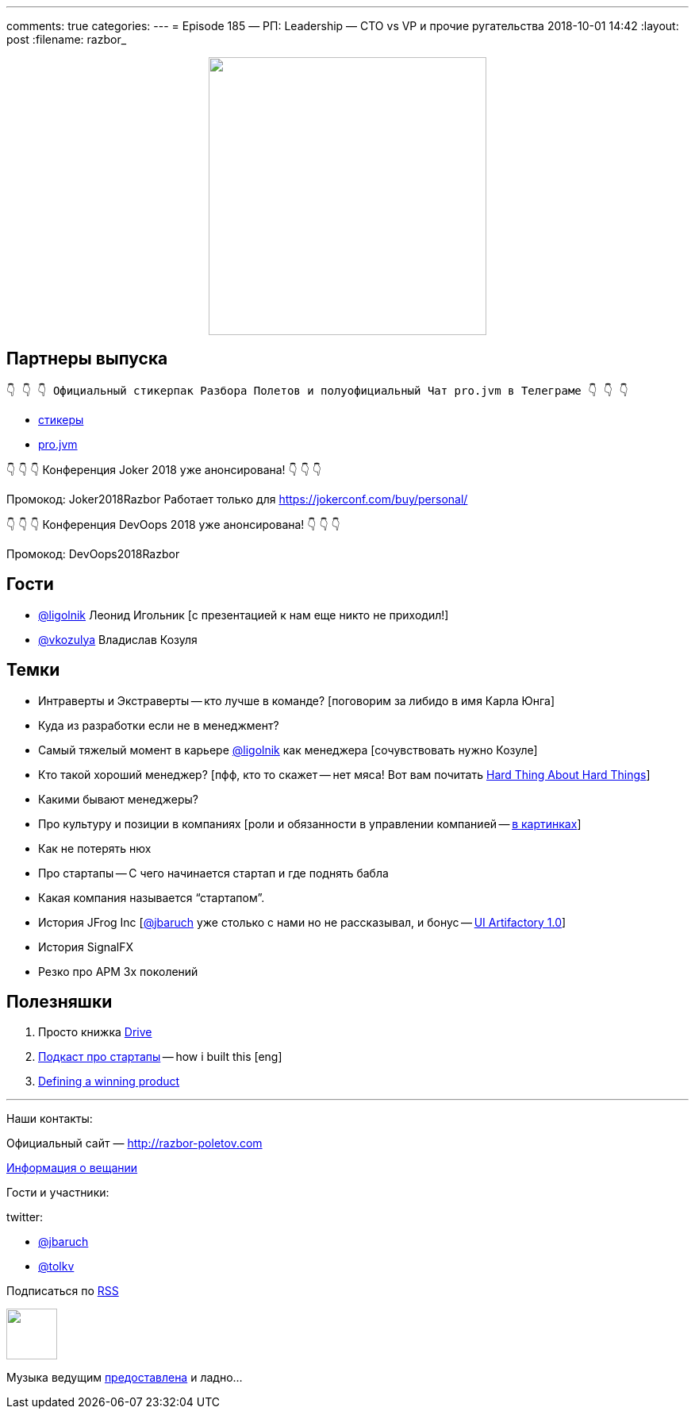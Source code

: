 ---
comments: true
categories: 
---
= Episode 185 — РП: Leadership — CTO vs VP и прочие ругательства
2018-10-01 14:42
:layout: post
:filename: razbor_

++++
<div class="separator" style="clear: both; text-align: center;">
<a href="http://razbor-poletov.com/images/razbor_185_text.jpg" imageanchor="1" style="margin-left: 1em; margin-right: 1em;"><img border="0" height="350" src="http://razbor-poletov.com/images/razbor_185_text.jpg" width="350" /></a>
</div>
++++

== Партнеры выпуска
----
👇 👇 👇 Официальный стикерпак Разбора Полетов и полуофициальный Чат pro.jvm в Телеграме 👇 👇 👇
----
* https://t.me/addstickers/razbor_poletov[стикеры]
* https://t.me/jvmchat[pro.jvm]

****
👇 👇 👇 Конференция Joker 2018 уже анонсирована! 👇 👇 👇

Промокод: Joker2018Razbor
Работает только для https://jokerconf.com/buy/personal/  

👇 👇 👇 Конференция DevOops 2018 уже анонсирована! 👇 👇 👇

Промокод: DevOops2018Razbor
****

== Гости

* https://twitter.com/ligolnik[@ligolnik] Леонид Игольник [с презентацией к нам еще никто не приходил!]
* https://twitter.com/vkozulya[@vkozulya] Владислав Козуля

== Темки

* Интраверты и Экстраверты -- кто лучше в команде? [поговорим за либидо в имя Карла Юнга]
* Куда из разработки если не в менеджмент?
* Самый тяжелый момент в карьере https://twitter.com/ligolnik[@ligolnik] как менеджера [сочувствовать нужно Козуле]
* Кто такой хороший менеджер? [пфф, кто то скажет -- нет мяса! Вот вам почитать https://www.amazon.com/Hard-Thing-About-Things-Building/dp/0062273205[Hard Thing About Hard Things]]
* Какими бывают менеджеры?
* Про культуру и позиции в компаниях [роли и обязанности в управлении компанией -- https://medium.com/engineering-leadership/defining-roles-cto-and-or-vp-engineering-f1c7563643a3[в картинках]]
* Как не потерять нюх
* Про стартапы -- С чего начинается стартап и где поднять бабла
* Какая компания называется "`стартапом`".
* История JFrog Inc [https://twitter.com/jbaruch[@jbaruch]  уже столько с нами но не рассказывал, и бонус -- https://www.facebook.com/217057265035078/posts/308278409246296/?%5F%5Fxts%5F%5F%5B0%5D=68.ARDq_Xi_QiURUskOgYV7Ki1WwcBIf91EjxgzgaAKdpwhOZuXpvKqAkoR2ZrtZwgA9G4n9TBWfhzf9uV5RI2pJPQNOqA4NW86uEH-zZqKcqxXqoyr0FiA0hgWMzD3NFDz0CNXL4ShuqfVByrYLO0RnoXrtkdeaPNKZg&%5F%5Ftn%5F%5F=-R[UI Artifactory 1.0]]
* История SignalFX
* Резко про APM 3х поколений

== Полезняшки

. Просто книжка https://www.amazon.com/Drive-Surprising-Truth-About-Motivates/dp/1594484805/ref=pd_sim_14_1?_encoding=UTF8&pd_rd_i=1594484805&pd_rd_r=ede9bec0-bd12-11e8-91c0-8d9d1b6891e3&pd_rd_w=MbsFY&pd_rd_wg=RX5hI&pf_rd_i=desktop-dp-sims&pf_rd_m=ATVPDKIKX0DER&pf_rd_p=18bb0b78-4200-49b9-ac91-f141d61a1780&pf_rd_r=VEVCWX0X3V8XRK94RM8B&pf_rd_s=desktop-dp-sims&pf_rd_t=40701&psc=1&refRID=VEVCWX0X3V8XRK94RM8B[Drive]
. https://www.npr.org/podcasts/510313/how-i-built-this[Подкаст про стартапы] -- how i built this [eng]
. https://www.youtube.com/watch?v=7QeMULo7z6M[Defining a winning product]

'''

Наши контакты:

Официальный сайт — http://razbor-poletov.com[http://razbor-poletov.com]

http://razbor-poletov.com/broadcast.html[Информация о вещании]

Гости и участники:

twitter:

  * https://twitter.com/jbaruch[@jbaruch]
  * https://twitter.com/tolkv[@tolkv]

++++
<!-- player goes here-->

<audio preload="none">
   <source src="http://traffic.libsyn.com/razborpoletov/razbor_185.mp3" type="audio/mp3" />
   Your browser does not support the audio tag.
</audio>
++++

Подписаться по http://feeds.feedburner.com/razbor-podcast[RSS]

++++
<!-- episode file link goes here-->
<a href="http://traffic.libsyn.com/razborpoletov/razbor_185.mp3" imageanchor="1" style="clear: left; margin-bottom: 1em; margin-left: auto; margin-right: 2em;"><img border="0" height="64" src="http://2.bp.blogspot.com/-qkfh8Q--dks/T0gixAMzuII/AAAAAAAAHD0/O5LbF3vvBNQ/s200/1330127522_mp3.png" width="64" /></a>
++++

Музыка ведущим http://www.audiobank.fm/single-music/27/111/More-And-Less/[предоставлена] и ладно...
